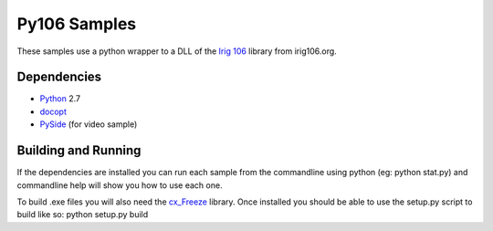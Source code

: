 
Py106 Samples
=============

These samples use a python wrapper to a DLL of the `Irig 106`_ library from irig106.org.

Dependencies
------------

* Python_ 2.7
* docopt_
* PySide_ (for video sample)

Building and Running
--------------------

If the dependencies are installed you can run each sample from the commandline using python (eg: python stat.py) and commandline help will show you how to use each one.

To build .exe files you will also need the cx_Freeze_ library. Once installed you should be able to use the setup.py script to build like so: python setup.py build

.. _PyChapter10: https://bitbucket.org/mcferrill/pychapter10
.. _Python: http://python.org
.. _docopt: http://docopt.org
.. _cx_Freeze: http://cx-freeze.sourceforge.net/
.. _Irig 106: http://sourceforge.net/projects/irig106/
.. _PySide: http://qt-project.org/wiki/PySide